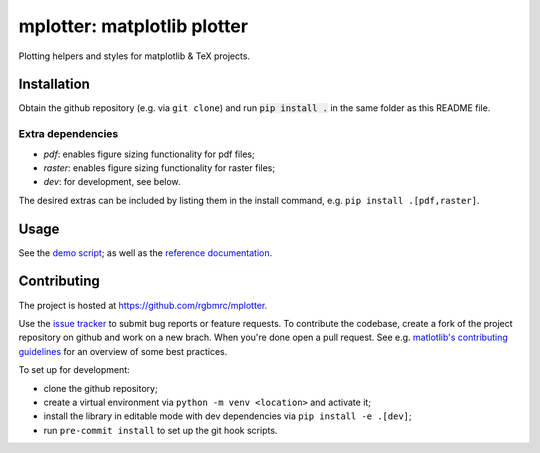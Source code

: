 mplotter: matplotlib plotter
============================

Plotting helpers and styles for matplotlib & TeX projects.



Installation
------------

Obtain the github repository (e.g. via ``git clone``) and run :code:`pip install .` in the same folder as this README file.



Extra dependencies
~~~~~~~~~~~~~~~~~~

- *pdf*: enables figure sizing functionality for pdf files;
- *raster*: enables figure sizing functionality for raster files;
- *dev*: for development, see below.

The desired extras can be included by listing them in the install
command, e.g. ``pip install .[pdf,raster]``.



Usage
-----

See the `demo script
<https://github.com/rgbmrc/mplotter/blob/main/demo.py>`_;
as well as the `reference documentation
<https://mplotter.readthedocs.io/en/latest/reference.html>`_.



Contributing
------------

The project is hosted at `<https://github.com/rgbmrc/mplotter>`_.

Use the `issue tracker <https://github.com/rgbmrc/mplotter/issues>`_
to submit bug reports or feature requests. To contribute the codebase,
create a fork of the project repository on github and work on a new
brach. When you're done open a pull request.
See e.g. `matlotlib's contributing guidelines
<https://matplotlib.org/stable/devel/contributing.html#contributing>`_
for an overview of some best practices.

To set up for development:

- clone the github repository;
- create a virtual environment via ``python -m venv <location>``
  and activate it;
- install the library in editable mode with dev dependencies via
  ``pip install -e .[dev]``;
- run ``pre-commit install`` to set up the git hook scripts.
